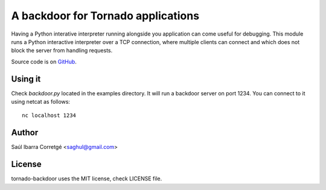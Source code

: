 ===================================
A backdoor for Tornado applications
===================================

Having a Python interative interpreter running alongside you application
can come useful for debugging. This module runs a Python interactive
interpreter over a TCP connection, where multiple clients can connect and
which does not block the server from handling requests.

Source code is on `GitHub <http://github.com/saghul/tornado-backdoor>`_.


Using it
========

Check `backdoor.py` located in the examples directory. It will run a
backdoor server on port 1234. You can connect to it using netcat
as follows:

::

    nc localhost 1234


Author
======

Saúl Ibarra Corretgé <saghul@gmail.com>


License
=======

tornado-backdoor uses the MIT license, check LICENSE file.

